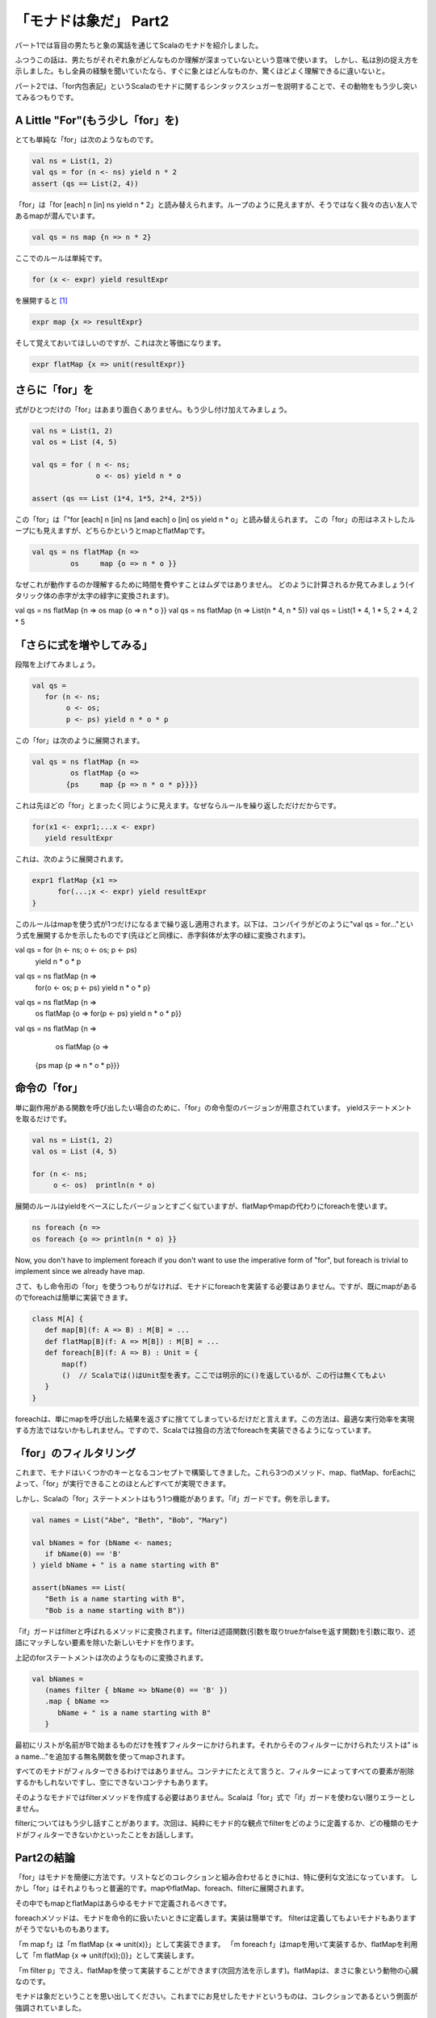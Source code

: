「モナドは象だ」 Part2
========================================================================

パート1では盲目の男たちと象の寓話を通じてScalaのモナドを紹介しました。


ふつうこの話は、男たちがそれぞれ象がどんなものか理解が深まっていないという意味で使います。 しかし、私は別の捉え方を示しました。もし全員の経験を聞いていたなら、すぐに象とはどんなものか、驚くほどよく理解できるに違いないと。

パート2では、「for内包表記」というScalaのモナドに関するシンタックスシュガーを説明することで、その動物をもう少し突いてみるつもりです。


A Little "For"(もう少し「for」を)
------------------------------------------------------------------------

とても単純な「for」は次のようなものです。

.. code-block:: scala

  val ns = List(1, 2)
  val qs = for (n <- ns) yield n * 2
  assert (qs == List(2, 4))

「for」は「for [each] n [in] ns yield n * 2」と読み替えられます。ループのように見えますが、そうではなく我々の古い友人であるmapが潜んでいます。

.. code-block:: scala

  val qs = ns map {n => n * 2}

ここでのルールは単純です。

.. code-block:: scala

  for (x <- expr) yield resultExpr

を展開すると [#for_pattern]_

.. code-block:: scala

  expr map {x => resultExpr}

そして覚えておいてほしいのですが、これは次と等価になります。

.. code-block:: scala

  expr flatMap {x => unit(resultExpr)}


さらに「for」を
------------------------------------------------------------------------

式がひとつだけの「for」はあまり面白くありません。もう少し付け加えてみましょう。

.. code-block:: scala

  val ns = List(1, 2)
  val os = List (4, 5)

  val qs = for ( n <- ns;
                 o <- os) yield n * o

  assert (qs == List (1*4, 1*5, 2*4, 2*5))

この「for」は「"for [each] n [in] ns [and each] o [in] os yield n * o」と読み替えられます。
この「for」の形はネストしたループにも見えますが、どちらかというとmapとflatMapです。

.. code-block:: scala

  val qs = ns flatMap {n =>
           os     map {o => n * o }}


なぜこれが動作するのか理解するために時間を費やすことはムダではありません。
どのように計算されるか見てみましょう(イタリック体の赤字が太字の緑字に変換されます)。

.. TODO 色付ける

val qs = ns flatMap {n => os map {o => n * o }}
val qs = ns flatMap {n => List(n * 4, n * 5)}
val qs = List(1 * 4, 1 * 5, 2 * 4, 2 * 5


「さらに式を増やしてみる」
------------------------------------------------------------------------

段階を上げてみましょう。

.. code-block:: scala

  val qs =
     for (n <- ns;
          o <- os;
          p <- ps) yield n * o * p


この「for」は次のように展開されます。

.. code-block:: scala

  val qs = ns flatMap {n =>
           os flatMap {o =>
          {ps     map {p => n * o * p}}}}


これは先ほどの「for」とまったく同じように見えます。なぜならルールを繰り返しただけだからです。

.. code-block:: scala

  for(x1 <- expr1;...x <- expr)
     yield resultExpr

これは、次のように展開されます。

.. code-block:: scala

  expr1 flatMap {x1 =>
        for(...;x <- expr) yield resultExpr
  }


このルールはmapを使う式が1つだけになるまで繰り返し適用されます。以下は、コンパイラがどのように"val qs = for..."という式を展開するかを示したものです(先ほどと同様に、赤字斜体が太字の緑に変換されます)。

.. TODO 色付ける

val qs = for (n <- ns; o <- os; p <- ps)
         yield n * o * p

val qs = ns flatMap {n =>
         for(o <- os; p <- ps)
         yield n * o * p}

val qs = ns flatMap {n =>
         os flatMap {o =>
         for(p <- ps) yield n * o * p}}

val qs = ns flatMap {n =>
         os flatMap {o =>
        {ps map {p => n * o * p}}}



命令の「for」
------------------------------------------------------------------------

単に副作用がある関数を呼び出したい場合のために、「for」の命令型のバージョンが用意されています。 yieldステートメントを取るだけです。

.. code-block:: scala

  val ns = List(1, 2)
  val os = List (4, 5)

  for (n <- ns;
       o <- os)  println(n * o)

展開のルールはyieldをベースにしたバージョンとすごく似ていますが、flatMapやmapの代わりにforeachを使います。

.. code-block:: scala

  ns foreach {n =>
  os foreach {o => println(n * o) }}

Now, you don't have to implement foreach if you don't want to use the imperative form of "for", but foreach is trivial to implement since we already have map.

さて、もし命令形の「for」を使うつもりがなければ、モナドにforeachを実装する必要はありません。ですが、既にmapがあるのでforeachは簡単に実装できます。

.. code-block:: scala

  class M[A] {
     def map[B](f: A => B) : M[B] = ...
     def flatMap[B](f: A => M[B]) : M[B] = ...
     def foreach[B](f: A => B) : Unit = {
         map(f)
         ()  // Scalaでは()はUnit型を表す。ここでは明示的に()を返しているが、この行は無くてもよい
     }
  }

foreachは、単にmapを呼び出した結果を返さずに捨ててしまっているだけだと言えます。この方法は、最適な実行効率を実現する方法ではないかもしれません。ですので、Scalaでは独自の方法でforeachを実装できるようになっています。


「for」のフィルタリング
------------------------------------------------------------------------

これまで、モナドはいくつかのキーとなるコンセプトで構築してきました。これら3つのメソッド、map、flatMap、forEachによって、「for」が実行できることのほとんどすべてが実現できます。

しかし、Scalaの「for」ステートメントはもう1つ機能があります。「if」ガードです。例を示します。

.. code-block:: scala

  val names = List("Abe", "Beth", "Bob", "Mary")

  val bNames = for (bName <- names;
     if bName(0) == 'B'
  ) yield bName + " is a name starting with B"

  assert(bNames == List(
     "Beth is a name starting with B",
     "Bob is a name starting with B"))


「if」ガードはfilterと呼ばれるメソッドに変換されます。filterは述語関数(引数を取りtrueかfalseを返す関数)を引数に取り、述語にマッチしない要素を除いた新しいモナドを作ります。

上記のforステートメントは次のようなものに変換されます。

.. code-block:: scala

  val bNames =
     (names filter { bName => bName(0) == 'B' })
     .map { bName =>
        bName + " is a name starting with B"
     }


最初にリストが名前がBで始まるものだけを残すフィルターにかけられます。それからそのフィルターにかけられたリストは" is a name..."を追加する無名関数を使ってmapされます。

すべてのモナドがフィルターできるわけではありません。コンテナにたとえて言うと、フィルターによってすべての要素が削除するかもしれないですし、空にできないコンテナもあります。

そのようなモナドではfilterメソッドを作成する必要はありません。Scalaは「for」式で「if」ガードを使わない限りエラーとしません。

filterについてはもう少し話すことがあります。次回は、純粋にモナド的な観点でfilterをどのように定義するか、どの種類のモナドがフィルターできないかといったことをお話しします。


Part2の結論
------------------------------------------------------------------------

「for」はモナドを簡便に方法です。リストなどのコレクションと組み合わせるときにhは、特に便利な文法になっています。
しかし「for」はそれよりもっと普遍的です。mapやflatMap、foreach、filterに展開されます。

その中でもmapとflatMapはあらゆるモナドで定義されるべきです。

foreachメソッドは、モナドを命令的に扱いたいときに定義します。実装は簡単です。
filterは定義してもよいモナドもありますがそうでないものもあります。

「m map f」は「m flatMap {x => unit(x)}」として実装できます。
「m foreach f」はmapを用いて実装するか、flatMapを利用して「m flatMap {x => unit(f(x));()}」として実装します。

「m filter p」でさえ、flatMapを使って実装することができます(次回方法を示します)。flatMapは、まさに象という動物の心臓なのです。


モナドは象だということを思い出してください。これまでにお見せしたモナドというものは、コレクションであるという側面が強調されていました。

パート4では、コレクションでないモナドや抽象的な手段においてのみコンテナであるようなモナドを紹介します。
その前に、すべてのモナドが満たすべきいくつかの特性、モナド則をパート3で解説する必要があります。

In the mean time, here's a cheat sheet showing how Haskell's do and Scala's for are related.

話は変わりますが、ここでHaskellのdoとScalaのforがどのように関連しているかを示すチートシートを載せておきます。

+----------------------------+------------------------------+
| Haskell                    |  Scala                       |
+============================+==============================+
| do var1 <- expn1           |  for {var1 <- expn1;         |
|    var2 <- expn2           |     var2 <- expn2;           |
|    expn3                   |     result <- expn3          |
|                            |  } yield result              |
+----------------------------+------------------------------+
| do var1 <- expn1           |  for {var1 <- expn1;         |
|    var2 <- expn2           |     var2 <- expn2;           |
|    return expn3            |  } yield expn3               |
+----------------------------+------------------------------+
| do var1 <- expn1 >> expn2  |  for {_ <- expn1;            |
|    return expn3            |     var1 <- expn2            |
|                            |  } yield expn3               |
+----------------------------+------------------------------+


.. rubric:: 脚注

.. [#for_pattern] Scalaの仕様では、「for」はパターンマッチングを用いて展開します。実際の仕様では展開の規則として、「<-」の左側にパターンを書くことを許可しています。このことについて深く解説すると、記事の主題が大きくぼやけてしまいます。
